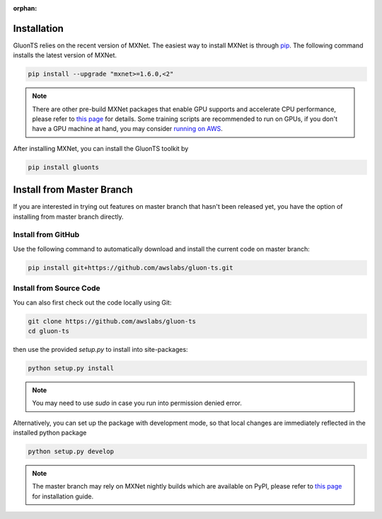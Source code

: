 :orphan:

Installation
~~~~~~~~~~~~

GluonTS relies on the recent version of MXNet. The easiest way to install MXNet
is through `pip <https://pip.pypa.io/en/stable/installing/>`_. The following
command installs the latest version of MXNet.

.. code-block:: console

   pip install --upgrade "mxnet>=1.6.0,<2"

.. note::

   There are other pre-build MXNet packages that enable GPU supports and
   accelerate CPU performance, please refer to `this page
   <http://beta.mxnet.io/install.html>`_ for details. Some
   training scripts are recommended to run on GPUs, if you don't have a GPU
   machine at hand, you may consider `running on AWS
   <http://d2l.ai/chapter_appendix/aws.html>`_.


After installing MXNet, you can install the GluonTS toolkit by

.. code-block:: console

   pip install gluonts


Install from Master Branch
~~~~~~~~~~~~~~~~~~~~~~~~~~

If you are interested in trying out features on master branch that hasn't been released yet, you have
the option of installing from master branch directly.


Install from GitHub
+++++++++++++++++++

Use the following command to automatically download and install the current code on master branch:

.. code-block:: console

   pip install git+https://github.com/awslabs/gluon-ts.git


Install from Source Code
++++++++++++++++++++++++

You can also first check out the code locally using Git:

.. code-block:: console

   git clone https://github.com/awslabs/gluon-ts
   cd gluon-ts

then use the provided `setup.py` to install into site-packages:

.. code-block:: console

   python setup.py install


.. note::

   You may need to use `sudo` in case you run into permission denied error.


Alternatively, you can set up the package with development mode, so that local changes are
immediately reflected in the installed python package

.. code-block:: console

   python setup.py develop

.. note::

   The master branch may rely on MXNet nightly builds which are available on PyPI,
   please refer to `this page <http://beta.mxnet.io/install.html>`_ for installation guide.
